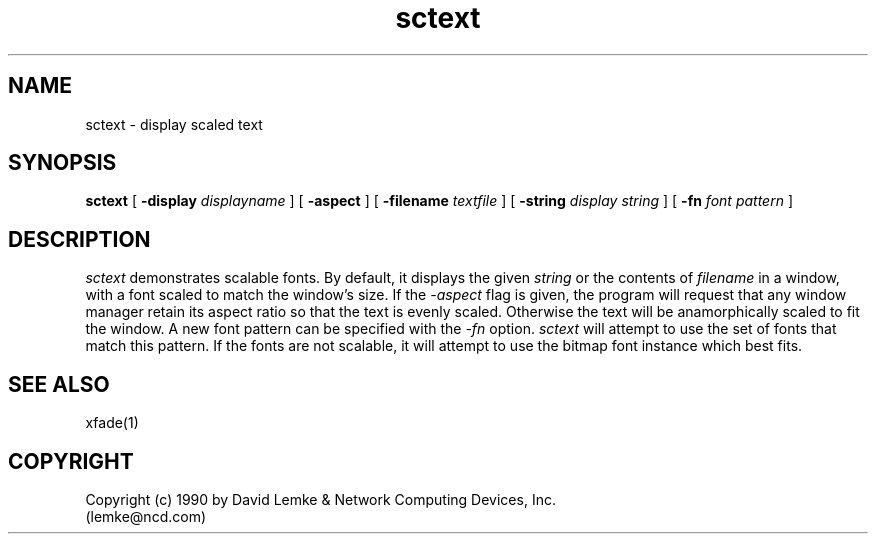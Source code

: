 .\" @(#)sctext.man	1.1	91/05/08
.TH sctext 1 "8 May 1991"
.SH NAME
sctext \- display scaled text

.SH SYNOPSIS
.B sctext
[
.BI \-display " displayname"
]
[
.BI \-aspect
]
[
.BI \-filename " textfile"
]
[
.BI \-string " display string"
]
[
.BI \-fn " font pattern"
]
.SH DESCRIPTION
.I sctext
demonstrates scalable fonts.  By default, it displays the given
.I string
or the contents of
.I filename
in a window, with a font scaled to match the window's size.
If the
.I -aspect
flag is given, the program will request that any window manager
retain its aspect ratio so that the text is evenly scaled.  Otherwise
the text will be anamorphically scaled to fit the window.
A new font pattern can be specified with the 
.I -fn
option.
.I sctext
will attempt to use the set of fonts that match this pattern.
If the fonts are not scalable, it will attempt to use the bitmap
font instance which best fits.
.SH SEE ALSO
    xfade(1)
.SH COPYRIGHT
Copyright (c) 1990 by David Lemke & Network Computing Devices, Inc.
.br
(lemke@ncd.com)
